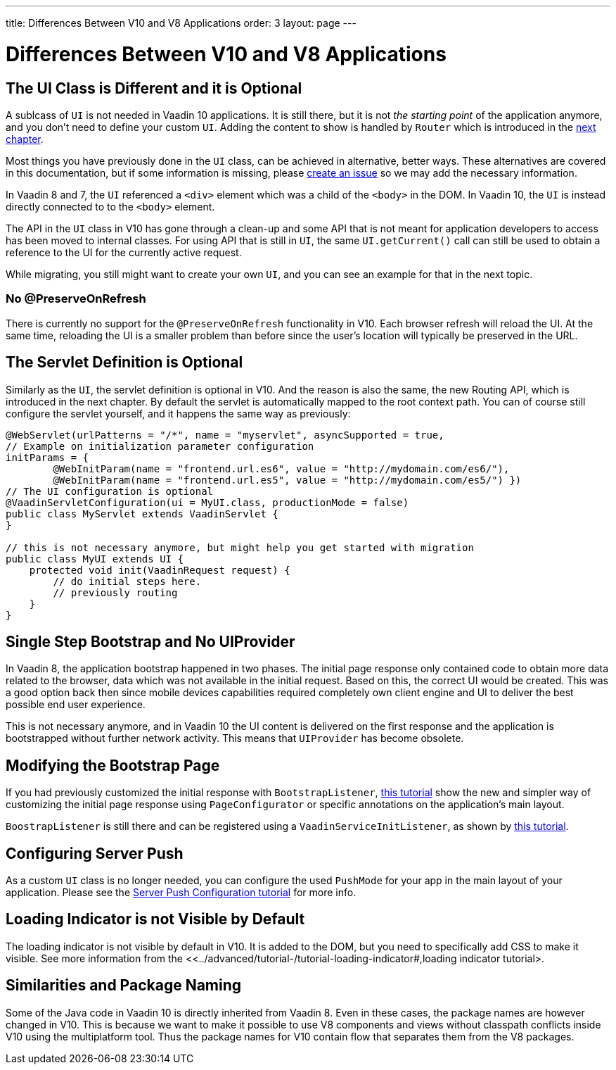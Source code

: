 ---
title: Differences Between V10 and V8 Applications
order: 3
layout: page
---

= Differences Between V10 and V8 Applications

== The UI Class is Different and it is Optional

A sublcass of  `UI` is not needed in Vaadin 10 applications.
It is still there, but it is not _the starting point_ of the application anymore,
and you don’t need to define your custom `UI`. 
Adding the content to show is handled by `Router` which is introduced in the <<4-routing-navigation#,next chapter>>.

Most things you have previously done in the `UI` class, can be achieved in alternative, better ways. These alternatives are covered in this documentation, but if some information is missing, please https://github.com/vaadin/flow-and-components-documentation/issues/new[create an issue] so we may add the necessary information.

In Vaadin 8 and 7, the `UI` referenced a `<div>` element which was a child of the `<body>` in the DOM. In Vaadin 10, the `UI` is instead directly connected to to the `<body>` element.

The API in the `UI` class in V10 has gone through a clean-up and some API that is not meant for application developers to access has been moved to internal classes. For using API that is still in `UI`, the same `UI.getCurrent()` call can still be used to obtain a reference to the UI for the currently active request.

While migrating, you still might want to create your own `UI`, and you can see an example for that in the next topic.

=== No @PreserveOnRefresh

There is currently no support for the `@PreserveOnRefresh` functionality in V10. Each browser refresh will reload the UI. At the same time, reloading the UI is a smaller problem than before since the user's location will typically be preserved in the URL.

== The Servlet Definition is Optional

Similarly as the `UI`, the servlet definition is optional in V10. And the reason is also the same, the new Routing API, which is introduced in the next chapter. By default the servlet is automatically mapped to the root context path. You can of course still configure the servlet yourself, and it happens the same way as previously:

[source,java]
----
@WebServlet(urlPatterns = "/*", name = "myservlet", asyncSupported = true,
// Example on initialization parameter configuration
initParams = {
        @WebInitParam(name = "frontend.url.es6", value = "http://mydomain.com/es6/"),
        @WebInitParam(name = "frontend.url.es5", value = "http://mydomain.com/es5/") })
// The UI configuration is optional
@VaadinServletConfiguration(ui = MyUI.class, productionMode = false)
public class MyServlet extends VaadinServlet {
}

// this is not necessary anymore, but might help you get started with migration
public class MyUI extends UI {
    protected void init(VaadinRequest request) {
        // do initial steps here.
        // previously routing
    }
}
----

== Single Step Bootstrap and No UIProvider

In Vaadin 8, the application bootstrap happened in two phases.
The initial page response only contained code to obtain more data related to the browser,
data which was not available in the initial request.
Based on this, the correct UI would be created.
This was a good option back then since mobile devices capabilities required completely own client engine and UI to deliver the best possible end user experience.

This is not necessary anymore, and in Vaadin 10 the UI content is delivered on the first response and the application is bootstrapped without further network activity. This means that `UIProvider` has become obsolete.

== Modifying the Bootstrap Page

If you had previously customized the initial response with `BootstrapListener`,
 <<../advanced/tutorial-bootstrap#,this tutorial>> show the new and simpler way of customizing the initial page response using `PageConfigurator` or specific annotations on the application's main layout.

`BoostrapListener` is still there and can be registered using a `VaadinServiceInitListener`, as shown by <<../advanced/tutorial-service-init-listener#,this tutorial>>.

== Configuring Server Push

As a custom `UI` class is no longer needed, you can configure the used `PushMode` for your app in the main layout of your application.
Please see the <<../advanced/tutorial-push-configuration#,Server Push Configuration tutorial>> for more info.

== Loading Indicator is not Visible by Default

The loading indicator is not visible by default in V10. It is added to the DOM, but you need to specifically add CSS to make it visible.
See more information from the <<../advanced/tutorial-/tutorial-loading-indicator#,loading indicator tutorial>.

== Similarities and Package Naming

Some of the Java code in Vaadin 10 is directly inherited from Vaadin 8. Even in these cases, the package names are however changed in V10. This is because we want to make it possible to use V8 components and views without classpath conflicts inside V10 using the multiplatform tool. Thus the package names for V10 contain [classname]#flow# that separates them from the V8 packages.
